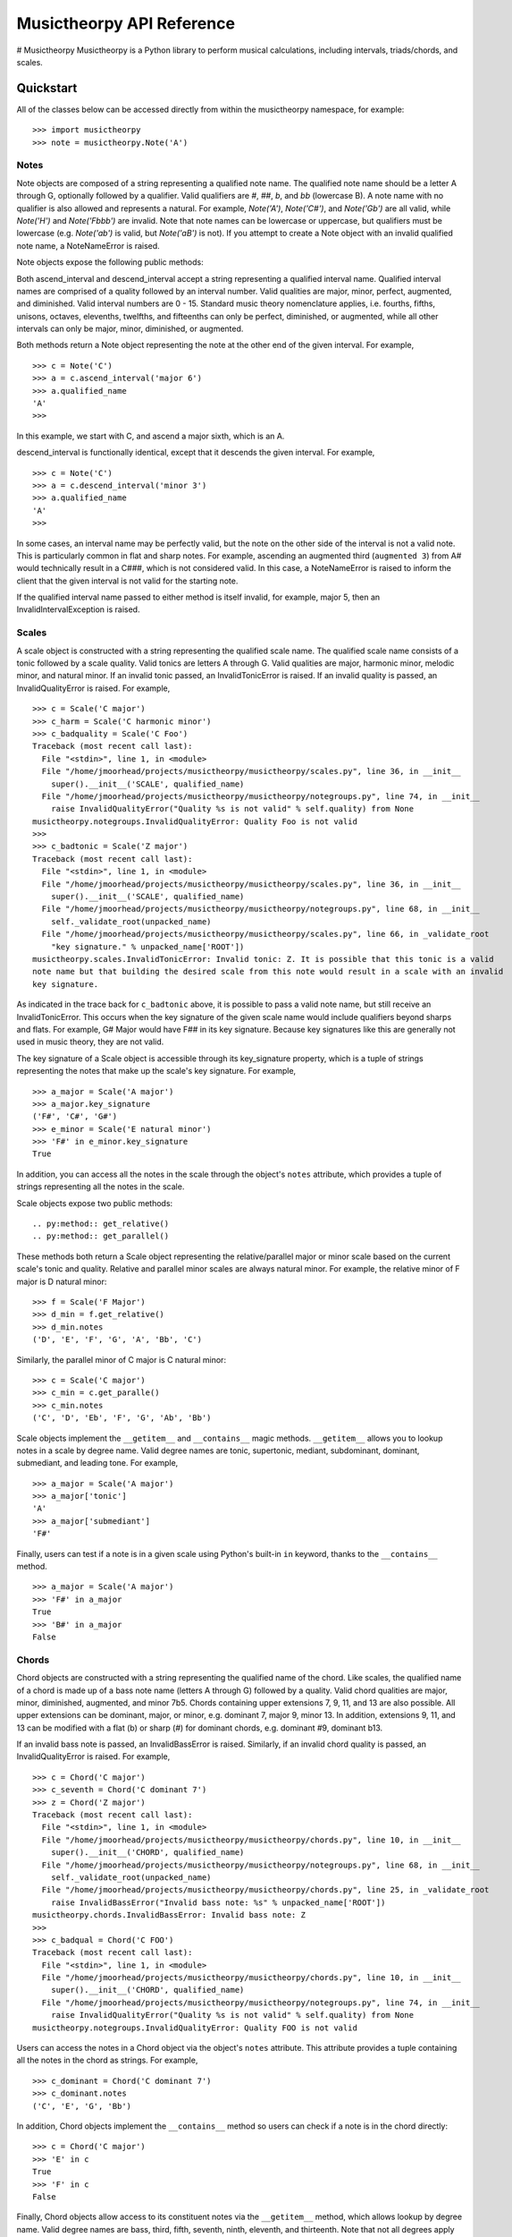 ==========================
Musictheorpy API Reference
==========================

# Musictheorpy
Musictheorpy is a Python library to perform musical calculations, including intervals, triads/chords, and scales.

Quickstart
++++++++++

All of the classes below can be accessed directly from within the musictheorpy namespace, for example::

   >>> import musictheorpy
   >>> note = musictheorpy.Note('A')

Notes
-----

.. py:class:: Note(qualified_name)

Note objects are composed of a string representing a qualified note name. The
qualified note name should be a letter A through G,
optionally followed by a qualifier. Valid qualifiers are `#`, `##`, `b`, and
`bb` (lowercase B). A note name with no qualifier is also allowed and represents a natural.
For example, `Note('A')`, `Note('C#')`, and `Note('Gb')` are all valid, while
`Note('H')` and `Note('Fbbb')` are invalid. Note that note names can be lowercase or
uppercase, but qualifiers must be lowercase (e.g. `Note('ab')` is valid, but `Note('aB')` is not).
If you attempt to create a Note object with an invalid qualified note name, a NoteNameError is raised.

Note objects expose the following public methods:

.. py:method:: ascend_interval(qualified_interval)
.. py:method:: descend_interval(qualified_interval)

Both ascend_interval and descend_interval accept a string representing a
qualified interval name. Qualified interval names are comprised of
a quality followed by an interval number. Valid qualities
are major, minor, perfect, augmented, and diminished. Valid interval numbers
are 0 - 15. Standard music theory nomenclature applies, i.e. fourths,
fifths, unisons, octaves, elevenths, twelfths, and fifteenths can only be
perfect, diminished, or augmented, while all other intervals can only be
major, minor, diminished, or augmented.

Both methods return a Note object representing the note at
the other end of the given interval. For example, ::

   >>> c = Note('C')
   >>> a = c.ascend_interval('major 6')
   >>> a.qualified_name
   'A'
   >>>

In this example, we start with C, and ascend a major sixth, which is an A.

descend_interval is functionally identical, except that it descends the given
interval. For example, ::

   >>> c = Note('C')
   >>> a = c.descend_interval('minor 3')
   >>> a.qualified_name
   'A'
   >>>

In some cases, an interval name may be perfectly valid, but the note on the other
side of the interval is not a valid note. This is particularly common in flat and sharp
notes. For example, ascending an augmented third (``augmented 3``) from A# would
technically result in a C###, which is not considered valid. In this case, a NoteNameError
is raised to inform the client that the given interval is not valid for the starting note.

If the qualified interval name passed to either method is itself invalid, for example, major 5,
then an InvalidIntervalException is raised.

Scales
------

.. py:class:: Scale(qualified_name)

A scale object is constructed with a string representing the qualified scale
name. The qualified scale name consists of a tonic followed by a scale quality.
Valid tonics are letters A through G. Valid qualities are
major, harmonic minor, melodic minor, and natural minor. If an invalid tonic
passed, an InvalidTonicError is raised. If an invalid quality is passed, an
InvalidQualityError is raised. For example, ::

   >>> c = Scale('C major')
   >>> c_harm = Scale('C harmonic minor')
   >>> c_badquality = Scale('C Foo')
   Traceback (most recent call last):
     File "<stdin>", line 1, in <module>
     File "/home/jmoorhead/projects/musictheorpy/musictheorpy/scales.py", line 36, in __init__
       super().__init__('SCALE', qualified_name)
     File "/home/jmoorhead/projects/musictheorpy/musictheorpy/notegroups.py", line 74, in __init__
       raise InvalidQualityError("Quality %s is not valid" % self.quality) from None
   musictheorpy.notegroups.InvalidQualityError: Quality Foo is not valid
   >>>
   >>> c_badtonic = Scale('Z major')
   Traceback (most recent call last):
     File "<stdin>", line 1, in <module>
     File "/home/jmoorhead/projects/musictheorpy/musictheorpy/scales.py", line 36, in __init__
       super().__init__('SCALE', qualified_name)
     File "/home/jmoorhead/projects/musictheorpy/musictheorpy/notegroups.py", line 68, in __init__
       self._validate_root(unpacked_name)
     File "/home/jmoorhead/projects/musictheorpy/musictheorpy/scales.py", line 66, in _validate_root
       "key signature." % unpacked_name['ROOT'])
   musictheorpy.scales.InvalidTonicError: Invalid tonic: Z. It is possible that this tonic is a valid
   note name but that building the desired scale from this note would result in a scale with an invalid
   key signature.

As indicated in the trace back for ``c_badtonic`` above, it is possible to pass a valid note name, but still receive an InvalidTonicError. This occurs when the
key signature of the given scale name would include qualifiers beyond sharps and flats.
For example, G# Major would have F## in its key signature. Because key signatures like
this are generally not used in music theory, they are not valid.

The key signature of a Scale object is accessible through its
key_signature property, which is a tuple of strings representing the
notes that make up the scale's key signature. For example, ::

   >>> a_major = Scale('A major')
   >>> a_major.key_signature
   ('F#', 'C#', 'G#')
   >>> e_minor = Scale('E natural minor')
   >>> 'F#' in e_minor.key_signature
   True

In addition, you can access all the notes in the scale through the
object's ``notes`` attribute, which provides a tuple of strings representing
all the notes in the scale.

Scale objects expose two public methods::

.. py:method:: get_relative()
.. py:method:: get_parallel()

These methods both return a Scale object representing the relative/parallel major or minor scale
based on the current scale's tonic and quality. Relative and parallel minor scales are always natural
minor. For example, the relative minor of F major is D natural minor::

   >>> f = Scale('F Major')
   >>> d_min = f.get_relative()
   >>> d_min.notes
   ('D', 'E', 'F', 'G', 'A', 'Bb', 'C')

Similarly, the parallel minor of C major is C natural minor::

   >>> c = Scale('C major')
   >>> c_min = c.get_paralle()
   >>> c_min.notes
   ('C', 'D', 'Eb', 'F', 'G', 'Ab', 'Bb')

Scale objects implement the ``__getitem__`` and ``__contains__`` magic methods. ``__getitem__``
allows you to lookup notes in a scale by degree name. Valid degree names are
tonic, supertonic, mediant, subdominant, dominant, submediant, and leading tone. For example, ::

   >>> a_major = Scale('A major')
   >>> a_major['tonic']
   'A'
   >>> a_major['submediant']
   'F#'

Finally, users can test if a note is in a given scale using Python's
built-in ``in`` keyword, thanks to the ``__contains__`` method. ::

   >>> a_major = Scale('A major')
   >>> 'F#' in a_major
   True
   >>> 'B#' in a_major
   False

Chords
------

.. py:class:: Chord(qualified_name)

Chord objects are constructed with a string representing the qualified
name of the chord. Like scales, the qualified name of a chord is made up
of a bass note name (letters A through G) followed by a quality. Valid
chord qualities are major, minor, diminished, augmented, and minor 7b5.
Chords containing upper extensions 7, 9, 11, and 13 are also possible. All upper
extensions can be dominant, major, or minor, e.g. dominant 7, major 9, minor 13.
In addition, extensions 9, 11, and 13 can be modified with a flat (b)
or sharp (#) for dominant chords, e.g. dominant #9, dominant b13.

If an invalid bass note is passed, an InvalidBassError is raised. Similarly,
if an invalid chord quality is passed, an InvalidQualityError is raised. For
example, ::

   >>> c = Chord('C major')
   >>> c_seventh = Chord('C dominant 7')
   >>> z = Chord('Z major')
   Traceback (most recent call last):
     File "<stdin>", line 1, in <module>
     File "/home/jmoorhead/projects/musictheorpy/musictheorpy/chords.py", line 10, in __init__
       super().__init__('CHORD', qualified_name)
     File "/home/jmoorhead/projects/musictheorpy/musictheorpy/notegroups.py", line 68, in __init__
       self._validate_root(unpacked_name)
     File "/home/jmoorhead/projects/musictheorpy/musictheorpy/chords.py", line 25, in _validate_root
       raise InvalidBassError("Invalid bass note: %s" % unpacked_name['ROOT'])
   musictheorpy.chords.InvalidBassError: Invalid bass note: Z
   >>>
   >>> c_badqual = Chord('C FOO')
   Traceback (most recent call last):
     File "<stdin>", line 1, in <module>
     File "/home/jmoorhead/projects/musictheorpy/musictheorpy/chords.py", line 10, in __init__
       super().__init__('CHORD', qualified_name)
     File "/home/jmoorhead/projects/musictheorpy/musictheorpy/notegroups.py", line 74, in __init__
       raise InvalidQualityError("Quality %s is not valid" % self.quality) from None
   musictheorpy.notegroups.InvalidQualityError: Quality FOO is not valid

Users can access the notes in a Chord object via the object's ``notes`` attribute. This
attribute provides a tuple containing all the notes in the chord as strings. For example, ::

   >>> c_dominant = Chord('C dominant 7')
   >>> c_dominant.notes
   ('C', 'E', 'G', 'Bb')

In addition, Chord objects implement the ``__contains__`` method so users can check if a note is
in the chord directly::

   >>> c = Chord('C major')
   >>> 'E' in c
   True
   >>> 'F' in c
   False

Finally, Chord objects allow access to its constituent notes via the ``__getitem__`` method, which allows
lookup by degree name. Valid degree names are bass, third, fifth, seventh, ninth, eleventh, and thirteenth.
Note that not all degrees apply to all chords, and only thirteenth chords will
have all degrees. In general, chords only contain a subset of these degrees. If the caller tries to access a
degree that is not present in the given chord, ``__getitem__`` returns None. For example, ::

   >>> c = Chord('C major')  # a triad, no extensions
   >>> c['third']  # valid degree
   'E'
   >>> c['ninth'] is None  # C triad does not have a ninth
   True

If an invalid degree is passed, an InvalidDegreeError is raised::

   >>> c = Chord('C major')
   >>> c['foo']
   Traceback (most recent call last):
     File "<stdin>", line 1, in <module>
     File "/home/jmoorhead/projects/musictheorpy/musictheorpy/chords.py", line 18, in __getitem__
       raise InvalidDegreeError("Invalid degree name: %s" % element) from None
   musictheorpy.notegroups.InvalidDegreeError: Invalid degree name: foo


Reference
+++++++++

.. TODO complete API reference including private methods and functions